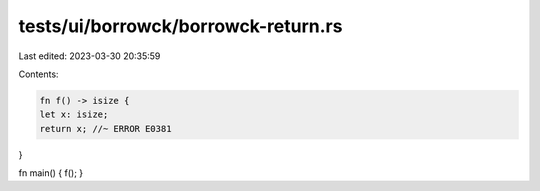 tests/ui/borrowck/borrowck-return.rs
====================================

Last edited: 2023-03-30 20:35:59

Contents:

.. code-block:: rs

    fn f() -> isize {
    let x: isize;
    return x; //~ ERROR E0381
}

fn main() { f(); }


